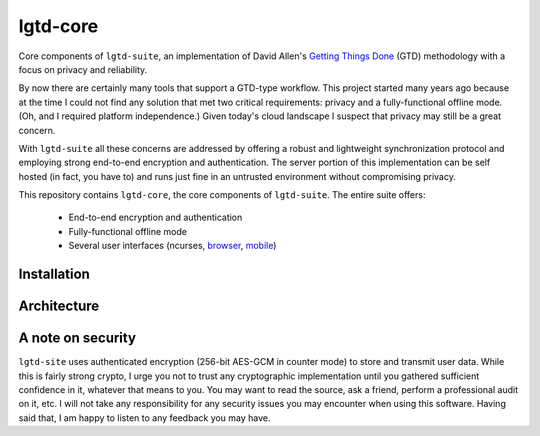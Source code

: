 ---------
lgtd-core
---------

Core components of ``lgtd-suite``, an implementation of David Allen's `Getting Things Done`__ (GTD) methodology with a focus on privacy and reliability.

By now there are certainly many tools that support a GTD-type workflow.
This project started many years ago because at the time I could not find any solution that met two critical requirements: privacy and a fully-functional offline mode.
(Oh, and I required platform independence.)
Given today's cloud landscape I suspect that privacy may still be a great concern.

With ``lgtd-suite`` all these concerns are addressed by offering a robust and lightweight synchronization protocol and employing strong end-to-end encryption and authentication.
The server portion of this implementation can be self hosted (in fact, you have to) and runs just fine in an untrusted environment without compromising privacy.

This repository contains ``lgtd-core``, the core components of ``lgtd-suite``. The entire suite offers:

 * End-to-end encryption and authentication
 * Fully-functional offline mode
 * Several user interfaces (ncurses, `browser`__, `mobile`__)

Installation
------------

Architecture
------------

A note on security
------------------
``lgtd-site`` uses authenticated encryption (256-bit AES-GCM in counter mode) to store and transmit user data.
While this is fairly strong crypto, I urge you not to trust any cryptographic implementation until you gathered sufficient confidence in it, whatever that means to you.
You may want to read the source, ask a friend, perform a professional audit on it, etc.
I will not take any responsibility for any security issues you may encounter when using this software.
Having said that, I am happy to listen to any feedback you may have.


__ https://www.google.com/search?q=getting+things+done
__ https://github.com/pb-/lgtd-js
__ https://github.com/pb-/lgtd-android
